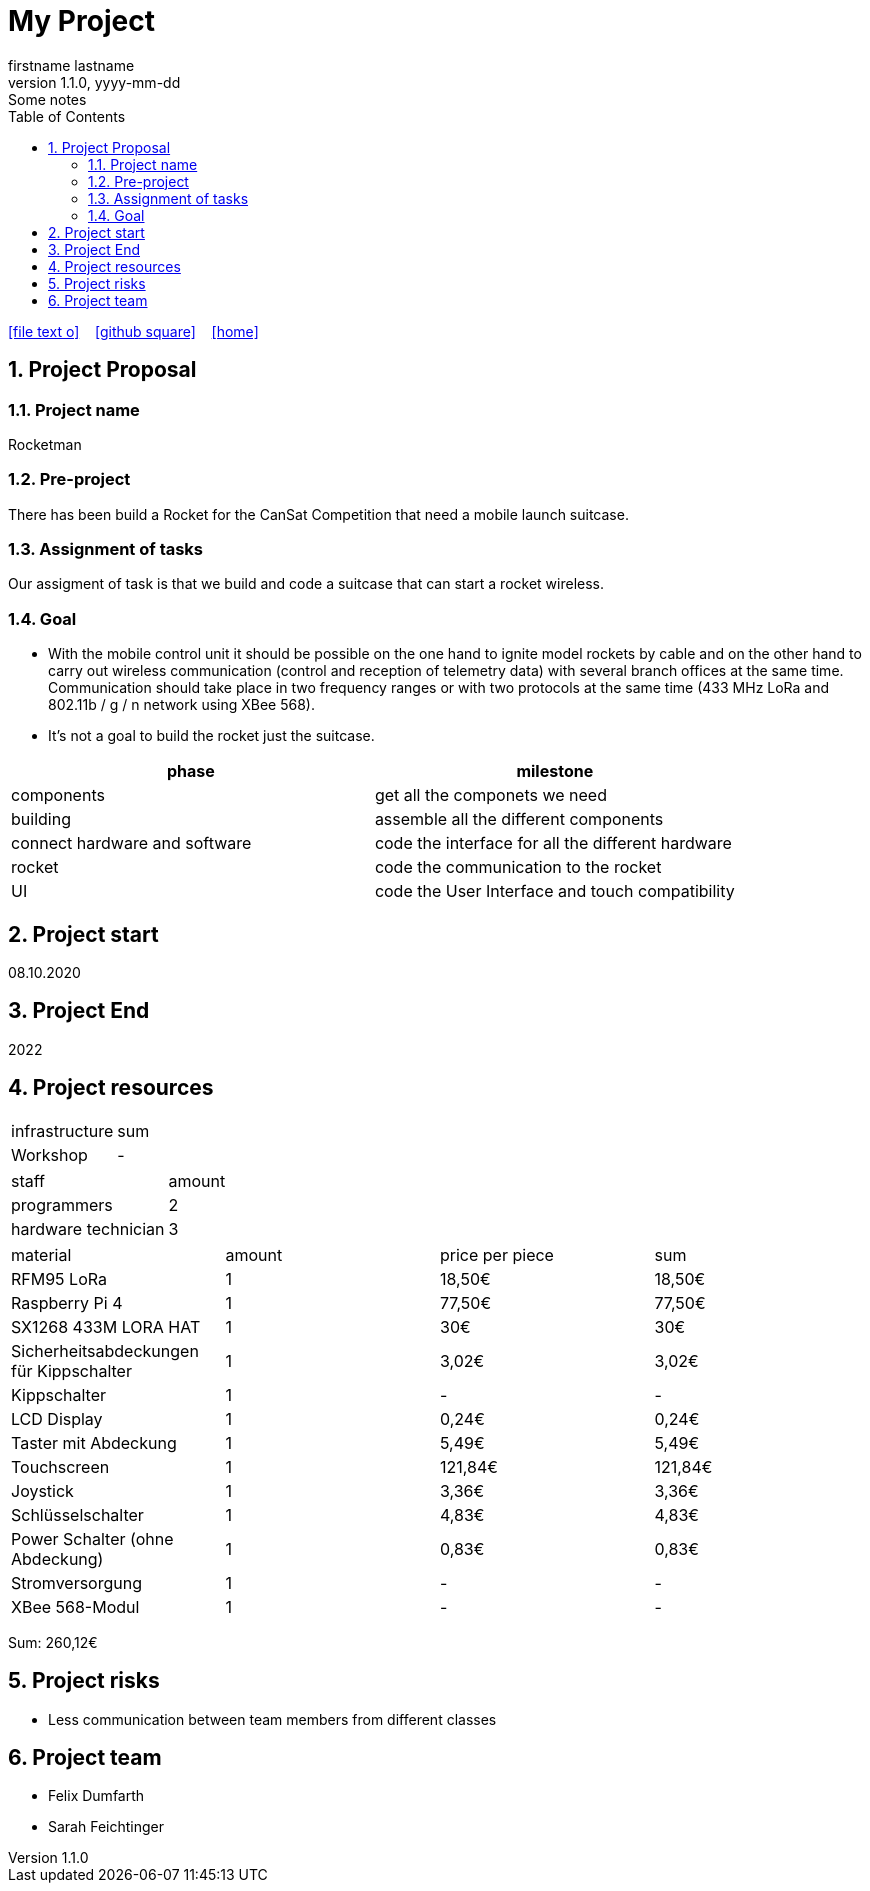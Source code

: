= My Project
firstname lastname
1.1.0, yyyy-mm-dd: Some notes
ifndef::imagesdir[:imagesdir: images]
//:toc-placement!:  // prevents the generation of the doc at this position, so it can be printed afterwards
:sourcedir: ../src/main/java
:icons: font
:sectnums:    // Nummerierung der Überschriften / section numbering
:toc: left

//Need this blank line after ifdef, don't know why...
ifdef::backend-html5[]

// https://fontawesome.com/v4.7.0/icons/
icon:file-text-o[link=https://raw.githubusercontent.com/htl-leonding-college/asciidoctor-docker-template/master/asciidocs/{docname}.adoc] ‏ ‏ ‎
icon:github-square[link=https://github.com/Dumfarth-Felix/Rocketman-ProjektAuftrag] ‏ ‏ ‎
icon:home[link=https://htl-leonding.github.io/]
endif::backend-html5[]

// print the toc here (not at the default position)
//toc::[]

== Project Proposal
=== Project name
Rocketman

=== Pre-project
There has been build a Rocket for the CanSat Competition that need a mobile launch suitcase.

=== Assignment of tasks
Our assigment of task is that we build and code a suitcase that can start a rocket wireless.


=== Goal
* With the mobile control unit it should be possible on the one hand to ignite model rockets by cable and on the other hand to carry out wireless communication (control and reception of telemetry data) with several branch offices at the same time. Communication should take place in two frequency ranges or with two protocols at the same time (433 MHz LoRa and 802.11b / g / n network using XBee 568).
* It's not a goal to build the rocket just the suitcase.

|===
|phase |milestone

|components
|get all the componets we need

|building
|assemble all the different components

|connect hardware and software
|code the interface for all the different hardware

|rocket
|code the communication to the rocket

| UI
| code the User Interface and touch compatibility

|===


== Project start
08.10.2020

== Project End
2022

== Project resources

|===
|infrastructure |sum
|Workshop |-
|===

|===
|staff |amount
|programmers |2
|hardware technician |3
|===

|===
|material |amount |price per piece |sum
|RFM95 LoRa |1 |18,50€ |18,50€
|Raspberry Pi 4 |1 |77,50€ |77,50€
|SX1268 433M LORA HAT |1 |30€ |30€
|Sicherheitsabdeckungen für Kippschalter|1 |3,02€ |3,02€
|Kippschalter |1 |- |-
|LCD Display |1 |0,24€ |0,24€
|Taster mit Abdeckung |1 |5,49€ |5,49€
|Touchscreen |1 |121,84€ |121,84€
|Joystick |1 |3,36€ |3,36€
|Schlüsselschalter |1 |4,83€ |4,83€
|Power Schalter (ohne Abdeckung) |1 |0,83€ |0,83€
|Stromversorgung |1 |- |-
|XBee 568-Modul |1 |- |-
|===
Sum: 260,12€

== Project risks
* Less communication between team members from different classes

== Project team
* Felix Dumfarth
* Sarah Feichtinger